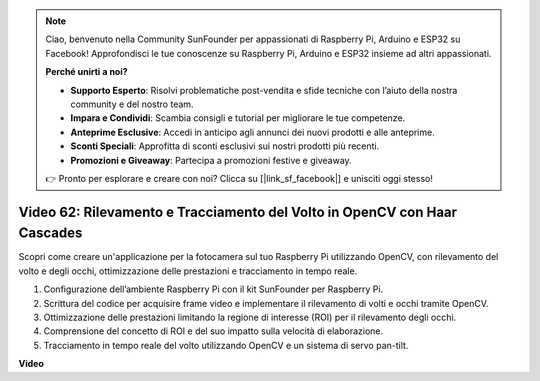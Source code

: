 .. note::

    Ciao, benvenuto nella Community SunFounder per appassionati di Raspberry Pi, Arduino e ESP32 su Facebook! Approfondisci le tue conoscenze su Raspberry Pi, Arduino e ESP32 insieme ad altri appassionati.

    **Perché unirti a noi?**

    - **Supporto Esperto**: Risolvi problematiche post-vendita e sfide tecniche con l’aiuto della nostra community e del nostro team.
    - **Impara e Condividi**: Scambia consigli e tutorial per migliorare le tue competenze.
    - **Anteprime Esclusive**: Accedi in anticipo agli annunci dei nuovi prodotti e alle anteprime.
    - **Sconti Speciali**: Approfitta di sconti esclusivi sui nostri prodotti più recenti.
    - **Promozioni e Giveaway**: Partecipa a promozioni festive e giveaway.

    👉 Pronto per esplorare e creare con noi? Clicca su [|link_sf_facebook|] e unisciti oggi stesso!

Video 62: Rilevamento e Tracciamento del Volto in OpenCV con Haar Cascades
=======================================================================================

Scopri come creare un'applicazione per la fotocamera sul tuo Raspberry Pi utilizzando OpenCV, con rilevamento del volto e degli occhi, ottimizzazione delle prestazioni e tracciamento in tempo reale.

1. Configurazione dell’ambiente Raspberry Pi con il kit SunFounder per Raspberry Pi.
2. Scrittura del codice per acquisire frame video e implementare il rilevamento di volti e occhi tramite OpenCV.
3. Ottimizzazione delle prestazioni limitando la regione di interesse (ROI) per il rilevamento degli occhi.
4. Comprensione del concetto di ROI e del suo impatto sulla velocità di elaborazione.
5. Tracciamento in tempo reale del volto utilizzando OpenCV e un sistema di servo pan-tilt.

**Video**

.. raw:: html

    <iframe width="700" height="500" src="https://www.youtube.com/embed/cEgio_zgIQM?si=UUHtUKM9jqsp9tNK" title="YouTube video player" frameborder="0" allow="accelerometer; autoplay; clipboard-write; encrypted-media; gyroscope; picture-in-picture; web-share" allowfullscreen></iframe>

